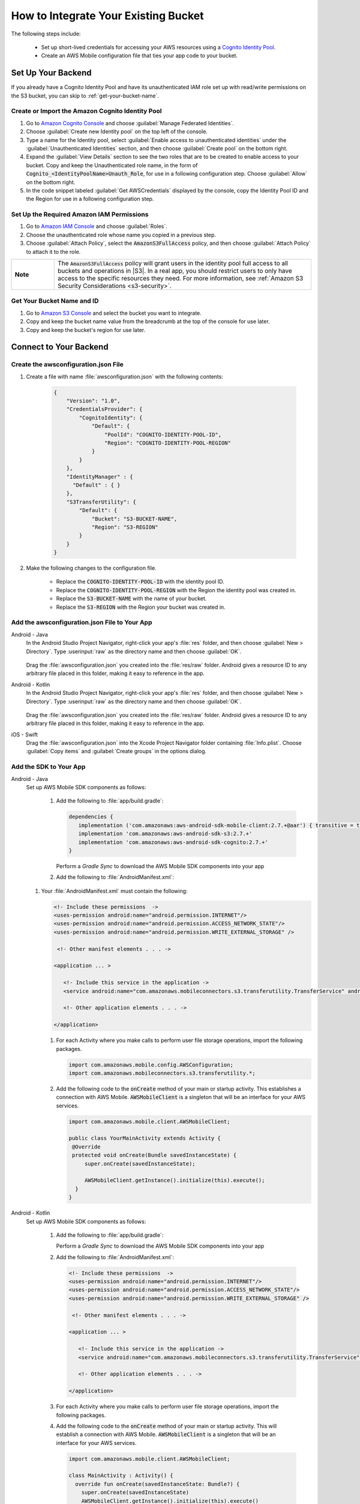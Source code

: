 
.. _how-to-integrate-an-existing-bucket:

#####################################
How to Integrate Your Existing Bucket
#####################################

.. _native-integrate-exisitng-bucket:

.. list-table::
   :widths: 1 6

   * - |amplify-banner|


The following steps  include:

    * Set up short-lived credentials for accessing your AWS resources using a `Cognito Identity Pool <http://docs.aws.amazon.com/cognito/latest/developerguide/identity-pools.html>`__.

    * Create an AWS Mobile configuration file that ties your app code to your bucket.


Set Up Your Backend
===================

If you already have a Cognito Identity Pool and have its unauthenticated IAM role set up with read/write permissions on the S3 bucket, you can skip to :ref:`get-your-bucket-name`.

Create or Import the Amazon Cognito Identity Pool
--------------------------------------------------

#. Go to `Amazon Cognito Console <https://console.aws.amazon.com/cognito>`__ and choose :guilabel:`Manage Federated Identities`.

#. Choose :guilabel:`Create new Identity pool` on the top left of the console.

#. Type a name for the Identity pool, select :guilabel:`Enable access to unauthenticated identities` under the :guilabel:`Unauthenticated Identities` section, and then choose :guilabel:`Create pool` on the bottom right.

#. Expand the :guilabel:`View Details` section to see the two roles that are to be created to enable access to your bucket. Copy and keep the Unauthenticated role name, in the form of :code:`Cognito_<IdentityPoolName>Unauth_Role`, for use in a following configuration step. Choose  :guilabel:`Allow` on the bottom right.

#. In the code snippet labeled :guilabel:`Get AWSCredentials` displayed by the console, copy the Identity Pool ID and the Region for use in a following configuration step.

Set Up the Required Amazon IAM Permissions
-------------------------------------------

#. Go to `Amazon IAM Console <https://console.aws.amazon.com/iam/home>`__ and choose :guilabel:`Roles`.

#. Choose the unauthenticated role whose name you copied in a previous step.

#. Choose :guilabel:`Attach Policy`, select the :code:`AmazonS3FullAccess` policy, and then choose :guilabel:`Attach Policy` to attach it to the role.

.. list-table::
   :widths: 1 6

   * - **Note**

     - The :code:`AmazonS3FullAccess` policy will grant users in the identity pool full access to all buckets and operations in |S3|. In a real app, you should restrict users to only have access to the specific resources they need. For more information, see :ref:`Amazon S3 Security Considerations <s3-security>`.

.. _get-your-bucket-name:

Get Your Bucket Name and ID
---------------------------

#. Go to `Amazon S3 Console <https://console.aws.amazon.com/s3/home>`__ and select the bucket you want to integrate.

#. Copy and keep the bucket name value from the breadcrumb at the top of the console for use later.

#. Copy and keep the bucket's region for use later.

.. _how-to-storage-connect-to-your-backend:

Connect to Your Backend
=======================

Create the awsconfiguration.json File
-------------------------------------

#. Create a file with name :file:`awsconfiguration.json` with the following contents:

    .. code-block:: json

      {
          "Version": "1.0",
          "CredentialsProvider": {
              "CognitoIdentity": {
                  "Default": {
                      "PoolId": "COGNITO-IDENTITY-POOL-ID",
                      "Region": "COGNITO-IDENTITY-POOL-REGION"
                  }
              }
          },
          "IdentityManager" : {
            "Default" : { }
          },
          "S3TransferUtility": {
              "Default": {
                  "Bucket": "S3-BUCKET-NAME",
                  "Region": "S3-REGION"
              }
          }
      }

#. Make the following changes to the configuration file.

    * Replace the :code:`COGNITO-IDENTITY-POOL-ID` with the identity pool ID.

    * Replace the :code:`COGNITO-IDENTITY-POOL-REGION` with the Region the identity pool was created in.

    * Replace the :code:`S3-BUCKET-NAME` with the name of your bucket.

    * Replace the :code:`S3-REGION` with the Region your bucket was created in.


Add the awsconfiguration.json File to Your App
-----------------------------------------------

.. container:: option

    Android - Java
      In the Android Studio Project Navigator, right-click your app's :file:`res` folder, and then choose :guilabel:`New > Directory`. Type :userinput:`raw` as the directory name and then choose :guilabel:`OK`.

          .. image:: images/add-aws-mobile-sdk-android-studio-res-raw.png
             :scale: 100
             :alt: Image of creating a raw directory in Android Studio.

          .. only:: pdf

             .. image:: images/add-aws-mobile-sdk-android-studio-res-raw.png
                :scale: 50

          .. only:: kindle

             .. image:: images/add-aws-mobile-sdk-android-studio-res-raw.png
                :scale: 75

      Drag the :file:`awsconfiguration.json` you created into the :file:`res/raw` folder. Android gives a resource ID to any arbitrary file placed in this folder, making it easy to reference in the app.

    Android - Kotlin
      In the Android Studio Project Navigator, right-click your app's :file:`res` folder, and then choose :guilabel:`New > Directory`. Type :userinput:`raw` as the directory name and then choose :guilabel:`OK`.

          .. image:: images/add-aws-mobile-sdk-android-studio-res-raw.png
             :scale: 100
             :alt: Image of creating a raw directory in Android Studio.

          .. only:: pdf

             .. image:: images/add-aws-mobile-sdk-android-studio-res-raw.png
                :scale: 50

          .. only:: kindle

             .. image:: images/add-aws-mobile-sdk-android-studio-res-raw.png
                :scale: 75

      Drag the :file:`awsconfiguration.json` you created into the :file:`res/raw` folder. Android gives a resource ID to any arbitrary file placed in this folder, making it easy to reference in the app.

    iOS - Swift
      Drag the :file:`awsconfiguration.json` into the Xcode Project Navigator folder containing :file:`Info.plist`. Choose :guilabel:`Copy items` and :guilabel:`Create groups` in the options dialog.


Add the SDK to Your App
-----------------------

.. container:: option

   Android - Java
      Set up AWS Mobile SDK components as follows:

         #. Add the following to :file:`app/build.gradle`:

            .. code-block:: none

               dependencies {
                  implementation ('com.amazonaws:aws-android-sdk-mobile-client:2.7.+@aar') { transitive = true }
                  implementation 'com.amazonaws:aws-android-sdk-s3:2.7.+'
                  implementation 'com.amazonaws:aws-android-sdk-cognito:2.7.+'
               }

            Perform a `Gradle Sync` to download the AWS Mobile SDK components into your app

         #. Add the following to :file:`AndroidManifest.xml`:

            .. code-block:: xml

      #. Your :file:`AndroidManifest.xml` must contain the following:

         .. code-block:: xml

               <!- Include these permissions  ->
               <uses-permission android:name="android.permission.INTERNET"/>
               <uses-permission android:name="android.permission.ACCESS_NETWORK_STATE"/>
               <uses-permission android:name="android.permission.WRITE_EXTERNAL_STORAGE" />

                <!- Other manifest elements . . . ->

               <application ... >

                  <!- Include this service in the application ->
                  <service android:name="com.amazonaws.mobileconnectors.s3.transferutility.TransferService" android:enabled="true" />

                  <!- Other application elements . . . ->

               </application>

         #. For each Activity where you make calls to perform user file storage operations, import the
            following packages.

            .. code-block:: none

               import com.amazonaws.mobile.config.AWSConfiguration;
               import com.amazonaws.mobileconnectors.s3.transferutility.*;

         #. Add the following code to the :code:`onCreate` method of your main or startup activity. This establishes a connection with AWS Mobile. :code:`AWSMobileClient` is a singleton that will be an interface for your AWS services.

            .. code-block:: java

              import com.amazonaws.mobile.client.AWSMobileClient;

              public class YourMainActivity extends Activity {
               @Override
               protected void onCreate(Bundle savedInstanceState) {
                   super.onCreate(savedInstanceState);

                   AWSMobileClient.getInstance().initialize(this).execute();
                }
              }

   Android - Kotlin
      Set up AWS Mobile SDK components as follows:

         #. Add the following to :file:`app/build.gradle`:

            .. code-block:: none
               :emphasize-lines: 1-3

               dependencies {
                  implementation ('com.amazonaws:aws-android-sdk-mobile-client:2.7.+@aar') { transitive = true }
                  implementation 'com.amazonaws:aws-android-sdk-s3:2.7.+'
                  implementation 'com.amazonaws:aws-android-sdk-cognito:2.7.+'
               }

            Perform a `Gradle Sync` to download the AWS Mobile SDK components into your app

         #. Add the following to :file:`AndroidManifest.xml`:

            .. code-block:: xml

               <!- Include these permissions  ->
               <uses-permission android:name="android.permission.INTERNET"/>
               <uses-permission android:name="android.permission.ACCESS_NETWORK_STATE"/>
               <uses-permission android:name="android.permission.WRITE_EXTERNAL_STORAGE" />

                <!- Other manifest elements . . . ->

               <application ... >

                  <!- Include this service in the application ->
                  <service android:name="com.amazonaws.mobileconnectors.s3.transferutility.TransferService" android:enabled="true" />

                  <!- Other application elements . . . ->

               </application>

         #. For each Activity where you make calls to perform user file storage operations, import the
            following packages.

            .. code-block:: none
               :emphasize-lines: 1-2

               import com.amazonaws.mobile.config.AWSConfiguration;
               import com.amazonaws.mobileconnectors.s3.transferutility.*;

         #. Add the following code to the :code:`onCreate` method of your main or startup activity. This will establish a connection with AWS Mobile. :code:`AWSMobileClient` is a singleton that will be an interface for your AWS services.

            .. code-block:: java

              import com.amazonaws.mobile.client.AWSMobileClient;

              class MainActivity : Activity() {
                override fun onCreate(savedInstanceState: Bundle?) {
                  super.onCreate(savedInstanceState)
                  AWSMobileClient.getInstance().initialize(this).execute()
                }
              }

   iOS - Swift
      Set up AWS Mobile SDK components as follows:

         #. Add the following to :file:`Podfile` that you configure to install the AWS Mobile SDK:

            .. code-block:: swift

               platform :ios, '9.0'

                  target :'YOUR-APP-NAME' do
                     use_frameworks!

                     pod 'AWSMobileClient', '~> 2.6.13'  # For AWSMobileClient
                     pod 'AWSS3', '~> 2.6.13'            # For file transfers
                     pod 'AWSCognito', '~> 2.6.13'       # For data sync

                     # other pods

                  end

            Run :code:`pod install --repo-update` before you continue.

            If you encounter an error message that begins ":code:`[!] Failed to connect to GitHub to update the CocoaPods/Specs . . .`", and your internet connectivity is working, you might need to `update openssl and Ruby <https://stackoverflow.com/questions/38993527/cocoapods-failed-to-connect-to-github-to-update-the-cocoapods-specs-specs-repo/48962041#48962041>`__.

         #. Add the following imports to the classes that perform user file storage operations:

            .. code-block:: none

               import AWSCore
               import AWSS3

         #. Add the following code to your AppDelegate to establish a run-time connection with AWS Mobile.

            .. code-block:: swift

                import UIKit
                import AWSCore
                import AWSMobileClient

                @UIApplicationMain
                class AppDelegate: UIResponder, UIApplicationDelegate {


                    func application(_ application: UIApplication, didFinishLaunchingWithOptions launchOptions: [UIApplicationLaunchOptionsKey: Any]?) -> Bool {
                        //Instantiate AWSMobileClient to establish AWS user credentials
                        return AWSMobileClient.sharedInstance().interceptApplication(application, didFinishLaunchingWithOptions: launchOptions)
                    }
                }



Implement Storage Operations
============================

After your backend is set up and connected to your app, use the following steps to upload and download a file using the SDK's transfer utility.

.. _native-how-to-integrate-add-aws-user-data-storage-upload:

Upload a File
--------------

.. container:: option

   Android - Java
    To upload a file to an Amazon S3 bucket, use :code:`AWSMobileClient` to get the :code:`AWSConfiguration` and :code:`AWSCredentialsProvider`,
    then create the :code:`TransferUtility` object. :code:`AWSMobileClient` expects an activity context for resuming an authenticated session and creating the credentials provider.

    The following example shows using the :code:`TransferUtility `in the context of an Activity.
    If you are creating :code:`TransferUtility` from an application context, you can construct the :code:`AWSCredentialsProvider` and
    pass it into :code:`TransferUtility` to use in forming the :code:`AWSConfiguration` object.. The :code:`TransferUtility` checks
    the size of file being uploaded and automatically uses multi-part uploads if the file size exceeds 5 MB.

       .. code-block:: java

            import android.app.Activity;
            import android.util.Log;

            import com.amazonaws.mobile.client.AWSMobileClient;
            import com.amazonaws.mobileconnectors.s3.transferutility.TransferUtility;
            import com.amazonaws.mobileconnectors.s3.transferutility.TransferState;
            import com.amazonaws.mobileconnectors.s3.transferutility.TransferObserver;
            import com.amazonaws.mobileconnectors.s3.transferutility.TransferListener;
            import com.amazonaws.services.s3.AmazonS3Client;

            import java.io.File;

            public class YourActivity extends Activity {

                @Override
                protected void onCreate(Bundle savedInstanceState) {
                    AWSMobileClient.getInstance().initialize(this).execute();
                    uploadWithTransferUtility();
                }

                private void uploadWithTransferUtility() {

                    TransferUtility transferUtility =
                        TransferUtility.builder()
                            .context(getApplicationContext())
                            .awsConfiguration(AWSMobileClient.getInstance().getConfiguration())
                            .s3Client(new AmazonS3Client(AWSMobileClient.getInstance().getCredentialsProvider()))
                            .build();

                    TransferObserver uploadObserver =
                        transferUtility.upload(
                            "s3Folder/s3Key.txt",
                            new File("/path/to/file/localFile.txt"));

                    // Attach a listener to the observer to get state update and progress notifications
                    uploadObserver.setTransferListener(new TransferListener() {

                        @Override
                        public void onStateChanged(int id, TransferState state) {
                            if (TransferState.COMPLETED == state) {
                                // Handle a completed upload.
                            }
                        }

                        @Override
                        public void onProgressChanged(int id, long bytesCurrent, long bytesTotal) {
                            float percentDonef = ((float) bytesCurrent / (float) bytesTotal) * 100;
                            int percentDone = (int)percentDonef;

                            Log.d("YourActivity", "ID:" + id + " bytesCurrent: " + bytesCurrent
                                    + " bytesTotal: " + bytesTotal + " " + percentDone + "%");
                        }

                        @Override
                        public void onError(int id, Exception ex) {
                            // Handle errors
                        }

                    });

                    // If you prefer to poll for the data, instead of attaching a
                    // listener, check for the state and progress in the observer.
                    if (TransferState.COMPLETED == uploadObserver.getState()) {
                        // Handle a completed upload.
                    }

                    Log.d("YourActivity", "Bytes Transferred: " + uploadObserver.getBytesTransferred());
                    Log.d("YourActivity", "Bytes Total: " + uploadObserver.getBytesTotal());
                }
            }

   Android - Kotlin
    To upload a file to an Amazon S3 bucket, use :code:`AWSMobileClient` to get the :code:`AWSConfiguration` and :code:`AWSCredentialsProvider`,
    then create the :code:`TransferUtility` object. :code:`AWSMobileClient` expects an activity context for resuming an authenticated session and creating the credentials provider.

    The following example shows using the :code:`TransferUtility `in the context of an Activity.
    If you are creating :code:`TransferUtility` from an application context, you can construct the :code:`AWSCredentialsProvider` and
    pass it into :code:`TransferUtility` to use in forming the :code:`AWSConfiguration` object.. The :code:`TransferUtility` will check
    the size of file being uploaded and will automatically switch over to using multi-part uploads if the file size exceeds 5 MB.

       .. code-block:: kotlin

            import android.os.Bundle
            import android.support.v7.app.AppCompatActivity
            import android.util.Log
            import com.amazonaws.AmazonServiceException
            import com.amazonaws.mobile.client.AWSMobileClient
            import com.amazonaws.mobileconnectors.s3.transferutility.TransferListener
            import com.amazonaws.mobileconnectors.s3.transferutility.TransferState
            import com.amazonaws.mobileconnectors.s3.transferutility.TransferUtility
            import com.amazonaws.services.s3.AmazonS3Client
            import kotlinx.android.synthetic.main.activity_main.*
            import java.io.File;


            import java.io.File;

            class MainActivity : Activity() {
                override fun onCreate(savedInstanceState: Bundle?) {
                    super.onCreate()
                    AWSMobileClient.getInstance().initialize(this).execute()
                    uploadWithTransferUtility(
                        "s3Folder/s3Key.txt"
                        File("/path/to/file/localfile.txt")
                    )
                }

                private fun uploadWithTransferUtility(remote: String, local: File) {
                    val transferUtility = TransferUtility.builder()
                            .context(this.applicationContext)
                            .awsConfiguration(AWSMobileClient.getInstance().configuration)
                            .s3Client(AmazonS3Client(AWSMobileClient.getInstance().credentialsProvider))
                            .build()

                    val uploadObserver = transferUtility.upload(remote, local)

                    uploadObserver.transferListener = object : TransferListener() {
                        override fun onStateChanged(id: Int, state: TransferState) {
                            if (state == TransferState.COMPLETED) {
                                // Handle a completed upload
                            }
                        }

                        override fun onProgressChanged(id: Int, current: Long, total: Long) {
                            val done = (((current.toDouble() / total) * 100.0).toInt())
                            Log.d(TAG, "ID: $id, percent done = $done")
                        }

                        override fun onError(id: Int, ex: Exception) {
                            // Handle errors
                        }
                    }

                    // If you prefer to poll for the data, instead of attaching a
                    // listener, check for the state and progress in the observer.
                    if (uploadObserver.state == TransferState.COMPLETED) {
                        // Handle a completed upload.
                    }
                }
            }

   iOS - Swift
     The following example shows how to upload a file to an |S3| bucket.

       .. code-block:: swift

          func uploadData() {

             let data: Data = Data() // Data to be uploaded

             let expression = AWSS3TransferUtilityUploadExpression()
                expression.progressBlock = {(task, progress) in
                   DispatchQueue.main.async(execute: {
                     // Do something e.g. Update a progress bar.
                  })
             }

             var completionHandler: AWSS3TransferUtilityUploadCompletionHandlerBlock?
             completionHandler = { (task, error) -> Void in
                DispatchQueue.main.async(execute: {
                   // Do something e.g. Alert a user for transfer completion.
                   // On failed uploads, `error` contains the error object.
                })
             }

             let transferUtility = AWSS3TransferUtility.default()

             transferUtility.uploadData(data,
                  bucket: "YourBucket",
                  key: "YourFileName",
                  contentType: "text/plain",
                  expression: expression,
                  completionHandler: completionHandler).continueWith {
                     (task) -> AnyObject! in
                         if let error = task.error {
                            print("Error: \(error.localizedDescription)")
                         }

                         if let _ = task.result {
                            // Do something with uploadTask.
                         }
                         return nil;
                 }
          }

.. _native-how-to-integrate-add-aws-user-data-storage-download:

Download a File
----------------

.. container:: option

   Android - Java
    To download a file from an Amazon S3 bucket, use :code:`AWSMobileClient`
    to get the :code:`AWSConfiguration` and :code:`AWSCredentialsProvider` to create the :code:`TransferUtility` object.
    :code:`AWSMobileClient` expects an activity context for resuming an authenticated session and creating the :code:`AWSCredentialsProvider`.

    The following example shows using the :code:`TransferUtility` in the context of an Activity.
    If you are creating :code:`TransferUtility` from an application context, you can construct the :code:`AWSCredentialsProvider` and
    pass it into :code:`TransferUtility` to use in forming the :code:`AWSConfiguration` object.

      .. code-block:: java

            import android.app.Activity;
            import android.util.Log;

            import com.amazonaws.mobile.client.AWSMobileClient;
            import com.amazonaws.mobileconnectors.s3.transferutility.TransferUtility;
            import com.amazonaws.mobileconnectors.s3.transferutility.TransferState;
            import com.amazonaws.mobileconnectors.s3.transferutility.TransferObserver;
            import com.amazonaws.mobileconnectors.s3.transferutility.TransferListener;
            import com.amazonaws.services.s3.AmazonS3Client;

            import java.io.File;

            public class YourActivity extends Activity {

                public void dowloadData() {
                    AWSMobileClient.getInstance().initialize(this, new AWSStartupHandler() {
                        @Override
                        public void onComplete() {
                            downloadWithTransferUtility();
                        }
                    }).execute();
                }

                public void downloadWithTransferUtility() {

                    TransferUtility transferUtility =
                        TransferUtility.builder()
                                .context(getApplicationContext())
                                .awsConfiguration(AWSMobileClient.getInstance().getConfiguration())
                                .s3Client(new AmazonS3Client(AWSMobileClient.getInstance().getCredentialsProvider()))
                                .build();

                    TransferObserver downloadObserver =
                        transferUtility.download(
                                "s3Folder/s3Key.txt",
                                new File("/path/to/file/localFile.txt"));

                    // Attach a listener to the observer to get state update and progress notifications
                    downloadObserver.setTransferListener(new TransferListener() {

                        @Override
                        public void onStateChanged(int id, TransferState state) {
                            if (TransferState.COMPLETED == state) {
                                // Handle a completed upload.
                            }
                        }

                        @Override
                        public void onProgressChanged(int id, long bytesCurrent, long bytesTotal) {
                                float percentDonef = ((float)bytesCurrent/(float)bytesTotal) * 100;
                                int percentDone = (int)percentDonef;

                                Log.d("MainActivity", "   ID:" + id + "   bytesCurrent: " + bytesCurrent + "   bytesTotal: " + bytesTotal + " " + percentDone + "%");
                        }

                        @Override
                        public void onError(int id, Exception ex) {
                            // Handle errors
                        }

                    });

                    // If you prefer to poll for the data, instead of attaching a
                    // listener, check for the state and progress in the observer.
                    if (TransferState.COMPLETED == downloadObserver.getState()) {
                        // Handle a completed upload.
                    }

                    Log.d("YourActivity", "Bytes Transferred: " + downloadObserver.getBytesTransferred());
                    Log.d("YourActivity", "Bytes Total: " + downloadObserver.getBytesTotal());
                }
            }

   Android - Kotlin
    To download a file from an Amazon S3 bucket, use :code:`AWSMobileClient`
    to get the :code:`AWSConfiguration` and :code:`AWSCredentialsProvider` to create the :code:`TransferUtility` object.
    :code:`AWSMobileClient` expects an activity context for resuming an authenticated session and creating the :code:`AWSCredentialsProvider`.

    The following example shows using the :code:`TransferUtility` in the context of an Activity.
    If you are creating :code:`TransferUtility` from an application context, you can construct the :code:`AWSCredentialsProvider` and
    pass it into :code:`TransferUtility` to use in forming the :code:`AWSConfiguration` object.

      .. code-block:: kotlin

            import android.app.Activity;
            import android.util.Log;

            import com.amazonaws.mobile.client.AWSMobileClient;
            import com.amazonaws.mobileconnectors.s3.transferutility.TransferUtility;
            import com.amazonaws.mobileconnectors.s3.transferutility.TransferState;
            import com.amazonaws.mobileconnectors.s3.transferutility.TransferObserver;
            import com.amazonaws.mobileconnectors.s3.transferutility.TransferListener;
            import com.amazonaws.services.s3.AmazonS3Client;

            import java.io.File;

            class MainActivity : Activity() {
                override fun onCreate(savedInstanceState: Bundle?) {
                    super.onCreate()
                    AWSMobileClient.getInstance().initialize(this).execute()
                    downloadWithTransferUtility(
                        "s3Folder/s3Key.txt"
                        File("/path/to/file/localfile.txt")
                    )
                }

                private fun downloadWithTransferUtility(remote: String, local: File) {
                    val transferUtility = TransferUtility.builder()
                            .context(getApplicationContext)
                            .awsConfiguration(AWSMobileClient.getInstance().configuration)
                            .s3Client(AmazonS3Client(AWSMobileClient.getInstance().credentialsProvider))
                            .build()

                    val downloadObserver = transferUtility.download(remote, local)

                    downloadObserver.transferListener = object : TransferListener() {
                        override fun onStateChanged(id: Int, state: TransferState) {
                            if (state == TransferState.COMPLETED) {
                                // Handle a completed upload
                            }
                        }

                    override fun onProgressChanged(id: Int, current: Long, total: Long) {
                        try {
                            val done = (((current.toDouble() / total) * 100.0).toInt()) //as Int
                            Log.d("downloadObserver", "DOWNLOAD - - ID: $id, percent done = $done")
                        }
                        catch (e: Exception) {
                            // Handle errors
                        }
                    }

                        override fun onError(id: Int, ex: Exception) {
                            // Handle errors
                        }
                    }

                    // If you prefer to poll for the data, instead of attaching a
                    // listener, check for the state and progress in the observer.
                    if (downloadObserver.state == TransferState.COMPLETED) {
                        // Handle a completed upload.
                    }
                }
            }

   iOS - Swift
     The following example shows how to download a file from an |S3| bucket.

       .. code-block:: swift

          func downloadData() {
             let expression = AWSS3TransferUtilityDownloadExpression()
             expression.progressBlock = {(task, progress) in DispatchQueue.main.async(execute: {
                // Do something e.g. Update a progress bar.
                })
             }

             var completionHandler: AWSS3TransferUtilityDownloadCompletionHandlerBlock?
             completionHandler = { (task, URL, data, error) -> Void in
                DispatchQueue.main.async(execute: {
                // Do something e.g. Alert a user for transfer completion.
                // On failed downloads, `error` contains the error object.
                })
             }

             let transferUtility = AWSS3TransferUtility.default()
             transferUtility.downloadData(
                   fromBucket: "YourBucket",
                   key: "YourFileName",
                   expression: expression,
                   completionHandler: completionHandler
                   ).continueWith {
                      (task) -> AnyObject! in if let error = task.error {
                         print("Error: \(error.localizedDescription)")
                      }

                      if let _ = task.result {
                        // Do something with downloadTask.

                      }
                      return nil;
                  }
          }


Next Steps
==========

* For sample apps that demonstrate TransferUtility capabilities, see `Android S3 TransferUtility Sample <https://github.com/awslabs/aws-sdk-android-samples/tree/master/S3TransferUtilitySample>`__ and `iOS S3 TransferUtility Sample <https://github.com/awslabs/aws-sdk-ios-samples/tree/master/S3TransferUtility-Sample>`__.

